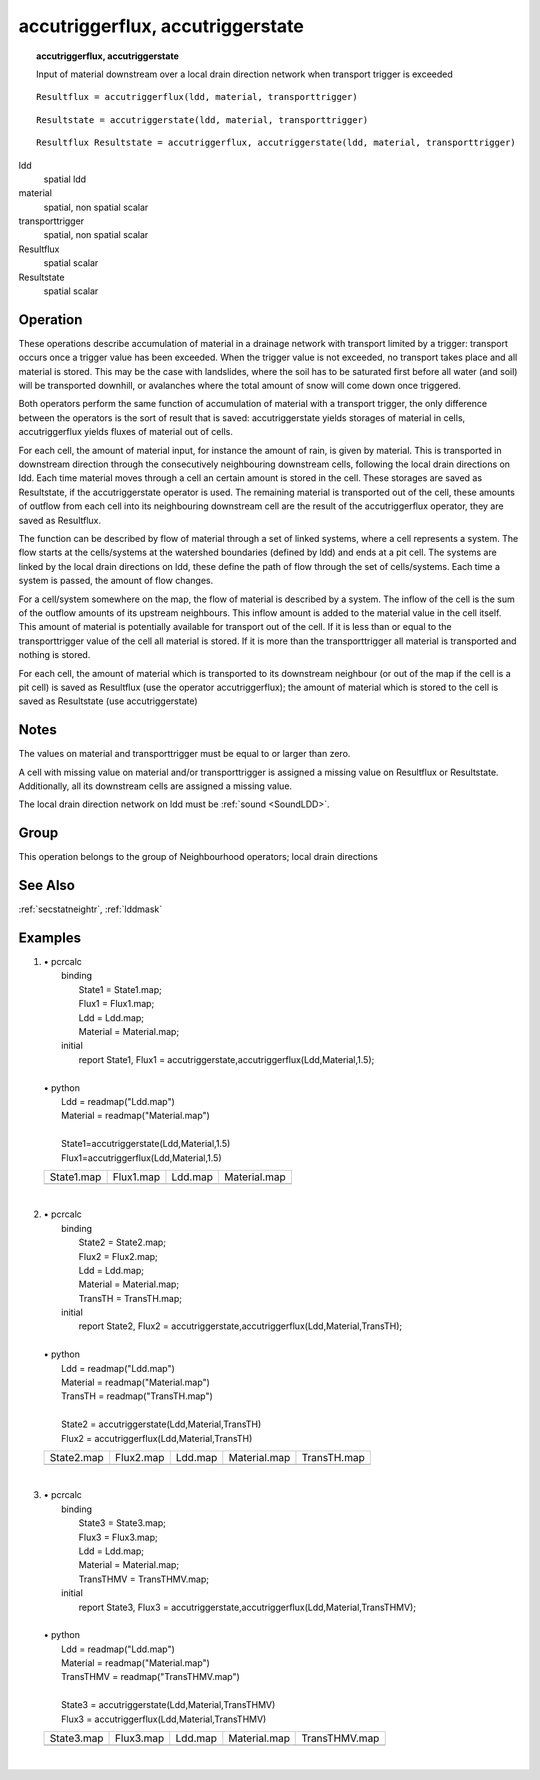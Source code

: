 

.. index::
   single: accutriggerstate
.. index::
   single: accutriggerflux
.. _accutrigger:

*********************************
accutriggerflux, accutriggerstate
*********************************
.. topic:: accutriggerflux, accutriggerstate

   Input of material downstream over a local drain direction network when transport trigger is exceeded

::

  Resultflux = accutriggerflux(ldd, material, transporttrigger)

::

  Resultstate = accutriggerstate(ldd, material, transporttrigger)

::

  Resultflux Resultstate = accutriggerflux, accutriggerstate(ldd, material, transporttrigger)

ldd
   spatial
   ldd

material
   spatial, non spatial
   scalar

transporttrigger
   spatial, non spatial
   scalar

Resultflux
   spatial
   scalar

Resultstate
   spatial
   scalar

Operation
=========




These operations describe accumulation of material in a drainage network
with transport limited by a trigger: transport occurs once a trigger value
has been exceeded. When the trigger value is not exceeded, no transport takes place and all material is stored.
This may be the case with landslides, where the soil has to be saturated
first before all water (and soil) will be transported downhill, or avalanches
where the total amount of snow will come down once triggered.


 
Both operators perform the same function of accumulation of material with a
transport trigger, the only difference between the operators is the sort of
result that is saved: accutriggerstate yields storages of material in cells, accutriggerflux yields fluxes of material out of cells. 


For each cell, the amount of material input, for instance the amount of
rain, is given by material. This is transported in downstream direction through the consecutively neighbouring downstream cells, following the local drain directions on ldd. Each time material moves through a cell an certain amount is stored in the cell. These storages are saved as Resultstate, if the accutriggerstate operator is used. The remaining material is transported out of the cell, these amounts of outflow from each cell into its neighbouring downstream cell are the result of the accutriggerflux operator, they are saved as Resultflux.   



The function can be described by flow of material through a set of linked
systems, where a cell represents a system. The flow starts at the
cells/systems at the watershed boundaries (defined by ldd) and ends at a pit cell. The systems are linked by the local drain directions on ldd, these define the path of flow through the set of cells/systems. Each time a system is passed, the amount of flow changes.   



For a cell/system somewhere on the map, the flow of material is described
by a system. The inflow of the cell is the
sum of the outflow amounts of its upstream neighbours. This inflow
amount is added to the material value in the cell itself. This amount of material is potentially available for transport out of the cell. If it is less than or equal to the transporttrigger value of the cell all material is stored. If it is more than the transporttrigger all material is transported and nothing is stored.   



For each cell, the amount of material which is transported to its
downstream neighbour (or out of the map if the cell is a pit cell) is saved
as Resultflux (use the operator accutriggerflux); the amount of material which is stored to the cell is saved as Resultstate (use accutriggerstate)  

Notes
=====


The values on material and transporttrigger must be equal to or larger than zero.  



A cell with missing value on material and/or transporttrigger is assigned a missing value on Resultflux or Resultstate. Additionally, all its downstream cells are assigned a missing value.  



The local drain
direction network on ldd must be :ref:`sound <SoundLDD>`.  

Group
=====
This operation belongs to the group of  Neighbourhood operators; local drain directions 

See Also
========
:ref:`secstatneightr`, :ref:`lddmask`

Examples
========
#. 
   | • pcrcalc
   |   binding
   |    State1 = State1.map;
   |    Flux1 = Flux1.map;
   |    Ldd = Ldd.map;
   |    Material = Material.map;
   |   initial
   |    report State1, Flux1 = accutriggerstate,accutriggerflux(Ldd,Material,1.5);
   |   
   | • python
   |   Ldd = readmap("Ldd.map")
   |   Material = readmap("Material.map")
   |   
   |   State1=accutriggerstate(Ldd,Material,1.5)
   |   Flux1=accutriggerflux(Ldd,Material,1.5)

   ============================================== ============================================= ==================================== =========================================
   State1.map                                     Flux1.map                                     Ldd.map                              Material.map                             
   .. image::  ../examples/accutrigger_State1.png .. image::  ../examples/accutrigger_Flux1.png .. image::  ../examples/accu_Ldd.png .. image::  ../examples/accu_Material.png
   ============================================== ============================================= ==================================== =========================================

   | 

#. 
   | • pcrcalc
   |   binding
   |    State2 = State2.map;
   |    Flux2 = Flux2.map;
   |    Ldd = Ldd.map;
   |    Material = Material.map;
   |    TransTH = TransTH.map;
   |   initial
   |    report State2, Flux2 = accutriggerstate,accutriggerflux(Ldd,Material,TransTH);
   |   
   | • python
   |   Ldd = readmap("Ldd.map")
   |   Material = readmap("Material.map")
   |   TransTH = readmap("TransTH.map")
   |   
   |   State2 = accutriggerstate(Ldd,Material,TransTH)
   |   Flux2 = accutriggerflux(Ldd,Material,TransTH)

   ============================================== ============================================= ==================================== ================================================= =================================================
   State2.map                                     Flux2.map                                     Ldd.map                              Material.map                                      TransTH.map                                      
   .. image::  ../examples/accutrigger_State2.png .. image::  ../examples/accutrigger_Flux2.png .. image::  ../examples/accu_Ldd.png .. image::  ../examples/accufraction_Material.png .. image::  ../examples/accuthreshold_TransTH.png
   ============================================== ============================================= ==================================== ================================================= =================================================

   | 

#. 
   | • pcrcalc
   |   binding
   |    State3 = State3.map;
   |    Flux3 = Flux3.map;
   |    Ldd = Ldd.map;
   |    Material = Material.map;
   |    TransTHMV = TransTHMV.map;
   |   initial
   |    report State3, Flux3 = accutriggerstate,accutriggerflux(Ldd,Material,TransTHMV);
   |   
   | • python
   |   Ldd = readmap("Ldd.map")
   |   Material = readmap("Material.map")
   |   TransTHMV = readmap("TransTHMV.map")
   |   
   |   State3 = accutriggerstate(Ldd,Material,TransTHMV)
   |   Flux3 = accutriggerflux(Ldd,Material,TransTHMV)

   ============================================== ============================================= ==================================== ================================================= ===================================================
   State3.map                                     Flux3.map                                     Ldd.map                              Material.map                                      TransTHMV.map                                      
   .. image::  ../examples/accutrigger_State3.png .. image::  ../examples/accutrigger_Flux3.png .. image::  ../examples/accu_Ldd.png .. image::  ../examples/accufraction_Material.png .. image::  ../examples/accuthreshold_TransTHMV.png
   ============================================== ============================================= ==================================== ================================================= ===================================================

   | 

